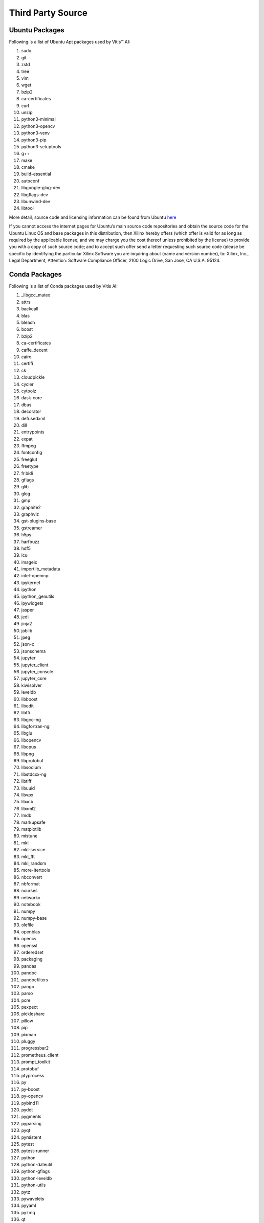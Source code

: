 ==================
Third Party Source
==================

Ubuntu Packages
---------------

Following is a list of Ubuntu Apt packages used by Vitis |trade| AI:

1.  sudo
2.  git
3.  zstd
4.  tree
5.  vim
6.  wget
7.  bzip2
8.  ca-certificates
9.  curl
10. unzip
11. python3-minimal
12. python3-opencv
13. python3-venv
14. python3-pip
15. python3-setuptools
16. g++
17. make
18. cmake
19. build-essential
20. autoconf
21. libgoogle-glog-dev
22. libgflags-dev
23. libunwind-dev
24. libtool

More detail, source code and licensing information can be found from Ubuntu `here <http://us.archive.ubuntu.com/ubuntu/dists/bionic/>`__

If you cannot access the internet pages for Ubuntu’s main source code repositories and obtain the source code for the Ubuntu Linux OS and base packages in this distribution, then Xilinx hereby offers (which offer is valid for as long as required by the applicable license; and we may charge you the cost thereof unless prohibited by the license) to provide you with a copy of such source code; and to accept such offer send a letter requesting such source code (please be specific by identifying the particular Xilinx Software you are inquiring about (name and version number), to: Xilinx, Inc., Legal Department, Attention: Software Compliance Officer, 2100 Logic Drive, San Jose, CA U.S.A. 95124.

Conda Packages
--------------

Following is a list of Conda packages used by Vitis AI:

1.   \_libgcc_mutex
2.   attrs
3.   backcall
4.   blas
5.   bleach
6.   boost
7.   bzip2
8.   ca-certificates
9.   caffe_decent
10.  cairo
11.  certifi
12.  ck
13.  cloudpickle
14.  cycler
15.  cytoolz
16.  dask-core
17.  dbus
18.  decorator
19.  defusedxml
20.  dill
21.  entrypoints
22.  expat
23.  ffmpeg
24.  fontconfig
25.  freeglut
26.  freetype
27.  fribidi
28.  gflags
29.  glib
30.  glog
31.  gmp
32.  graphite2
33.  graphviz
34.  gst-plugins-base
35.  gstreamer
36.  h5py
37.  harfbuzz
38.  hdf5
39.  icu
40.  imageio
41.  importlib_metadata
42.  intel-openmp
43.  ipykernel
44.  ipython
45.  ipython_genutils
46.  ipywidgets
47.  jasper
48.  jedi
49.  jinja2
50.  joblib
51.  jpeg
52.  json-c
53.  jsonschema
54.  jupyter
55.  jupyter_client
56.  jupyter_console
57.  jupyter_core
58.  kiwisolver
59.  leveldb
60.  libboost
61.  libedit
62.  libffi
63.  libgcc-ng
64.  libgfortran-ng
65.  libglu
66.  libopencv
67.  libopus
68.  libpng
69.  libprotobuf
70.  libsodium
71.  libstdcxx-ng
72.  libtiff
73.  libuuid
74.  libvpx
75.  libxcb
76.  libxml2
77.  lmdb
78.  markupsafe
79.  matplotlib
80.  mistune
81.  mkl
82.  mkl-service
83.  mkl_fft
84.  mkl_random
85.  more-itertools
86.  nbconvert
87.  nbformat
88.  ncurses
89.  networkx
90.  notebook
91.  numpy
92.  numpy-base
93.  olefile
94.  openblas
95.  opencv
96.  openssl
97.  orderedset
98.  packaging
99.  pandas
100. pandoc
101. pandocfilters
102. pango
103. parso
104. pcre
105. pexpect
106. pickleshare
107. pillow
108. pip
109. pixman
110. pluggy
111. progressbar2
112. prometheus_client
113. prompt_toolkit
114. protobuf
115. ptyprocess
116. py
117. py-boost
118. py-opencv
119. pybind11
120. pydot
121. pygments
122. pyparsing
123. pyqt
124. pyrsistent
125. pytest
126. pytest-runner
127. python
128. python-dateutil
129. python-gflags
130. python-leveldb
131. python-utils
132. pytz
133. pywavelets
134. pyyaml
135. pyzmq
136. qt
137. qtconsole
138. readline
139. scikit-image
140. scikit-learn
141. scipy
142. send2trash
143. setuptools
144. sip
145. six
146. snappy
147. sqlite
148. terminado
149. testpath
150. tk
151. toolz
152. tornado
153. traitlets
154. vitis-ai
155. wcwidth
156. webencodings
157. wheel
158. widgetsnbextension
159. xip
160. xz
161. yaml
162. yaml-cpp
163. zeromq
164. zipp
165. zlib
166. zstd

More detail, source code and licensing information can be found from Ubuntu `here <https://anaconda.org>`__

If you cannot access the internet pages for Anaconda’s main source code repositories and obtain the source code for the Anaconda software
packages in this distribution, then you may obtain the source code `here <https://www.xilinx.com/products/design-tools/guest-resources.html>`__. Xilinx hereby offers (which offer is valid for as long as required by the applicable license; and we may charge you the cost thereof unless prohibited by the license) to provide you with a copy of such source code; and to accept such offer send a letter requesting such source code (please be specific by identifying the particular Xilinx Software you are inquiring about (name and version number), to: Xilinx, Inc., Legal Department, Attention: Software Compliance Officer, 2100 Logic Drive, San Jose, CA U.S.A. 95124.

XRT
---

XRT userspace code includes software developed by the following (Apache 2.0)

-  Copyright (C) 2019 Samsung Semiconductor, Inc

-  (C) Copyright 2019 OSR Open Systems Resources, Inc.

-  Copyright (C) Michael Preston mipres@microsoft.com Microsoft

-  Copyright (C) Jeff Baxter jeffb@microsoft.com Microsoft

XRT xocl and xclmgmt Linux kernel drivers include software from Linux
kernel (GPL 2.0) \* Copyright 2012 Kim Phillips, Freescale
Semiconductor. \* Copyright (C) 2006 David Gibson, IBM Corporation. \*
Copyright (C) 2006 Peter Korsgaard jacmet@sunsite.dk \* Copyright (C)
2007 Secret Lab Technologies Ltd. \* Copyright (c) 2009-2010 Intel
Corporation \* Copyright (C) 2012 David Gibson, IBM Corporation. \*
Copyright (C) 2014 David Gibson david@gibson.dropbear.id.au \* Copyright
(c) 2016-2019 The Khronos Group Inc. \* Copyright (C) 2016 Free
Electrons \* Copyright (C) 2016 NextThing Co. \* Copyright (C) 2018
embedded brains GmbH

XRT xocl and xclmgmt Linux kernel drivers include software developed by
the following (GPL 2.0) \* Copyright (C) Jan Stephan j.stephan@hzdr.de
*XRT xclmgmt Linux kernel driver includes software developed by the
following (dual Apache 2.0 OR GPL 2.0)* Copyright (C) Jan Stephan
j.stephan@hzdr.de

XRT userspace includes software from Khronos Group Inc. \* Copyright (c)
2008-2019 The Khronos Group Inc. \* Copyright (c) 2008-2015 The Khronos
Group Inc. \* Copyright (c) 2016-2019 The Khronos Group Inc. Permission
is hereby granted, free of charge, to any person obtaining a copy of
this software and/or associated documentation files (the “Materials”),
to deal in the Materials without restriction, including without
limitation the rights to use, copy, modify, merge, publish, distribute,
sublicense, and/or sell copies of the Materials, and to permit persons
to whom the Materials are furnished to do so, subject to the following
conditions:

The above copyright notice and this permission notice shall be included
in all copies or substantial portions of the Materials.

MODIFICATIONS TO THIS FILE MAY MEAN IT NO LONGER ACCURATELY REFLECTS
KHRONOS STANDARDS. THE UNMODIFIED, NORMATIVE VERSIONS OF KHRONOS
SPECIFICATIONS AND HEADER INFORMATION ARE LOCATED AT
https://www.khronos.org/registry/

THE MATERIALS ARE PROVIDED “AS IS”, WITHOUT WARRANTY OF ANY KIND,
EXPRESS OR IMPLIED, INCLUDING BUT NOT LIMITED TO THE WARRANTIES OF
MERCHANTABILITY, FITNESS FOR A PARTICULAR PURPOSE AND NONINFRINGEMENT.
IN NO EVENT SHALL THE AUTHORS OR COPYRIGHT HOLDERS BE LIABLE FOR ANY
CLAIM, DAMAGES OR OTHER LIABILITY, WHETHER IN AN ACTION OF CONTRACT,
TORT OR OTHERWISE, ARISING FROM, OUT OF OR IN CONNECTION WITH THE
MATERIALS OR THE USE OR OTHER DEALINGS IN THE MATERIALS.

With respect to any license that requires Xilinx to make available to
recipients of object code distributed by Xilinx pursuant to such license
the corresponding source code, and if you desire to receive such source
code from Xilinx, then refer to https://github.com/Xilinx/XRT. If you
cannot access the internet to obtain a copy thereof, then Xilinx hereby
offers (which offer is valid for as long as required by the applicable
license; and we may charge you the cost thereof unless prohibited by the
license) to provide you with a copy of such source code; and to accept
such offer send a letter requesting such source code (please be specific
by identifying the particular Xilinx Software you are inquiring about
(name and version number), to: Xilinx, Inc., Legal Department,
Attention: Software Compliance Officer, 2100 Logic Drive, San Jose, CA
U.S.A. 95124.

.. |trade|  unicode:: U+02122 .. TRADEMARK SIGN
   :ltrim:
.. |reg|    unicode:: U+000AE .. REGISTERED TRADEMARK SIGN
   :ltrim:
